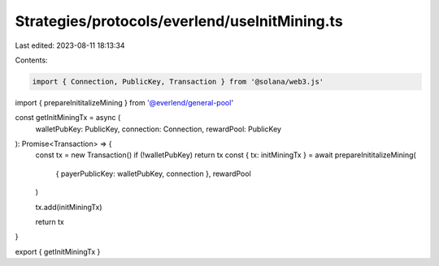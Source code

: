 Strategies/protocols/everlend/useInitMining.ts
==============================================

Last edited: 2023-08-11 18:13:34

Contents:

.. code-block:: ts

    import { Connection, PublicKey, Transaction } from '@solana/web3.js'
import { prepareInititalizeMining } from '@everlend/general-pool'

const getInitMiningTx = async (
  walletPubKey: PublicKey,
  connection: Connection,
  rewardPool: PublicKey
): Promise<Transaction> => {
  const tx = new Transaction()
  if (!walletPubKey) return tx
  const { tx: initMiningTx } = await prepareInititalizeMining(
    { payerPublicKey: walletPubKey, connection },
    rewardPool
  )

  tx.add(initMiningTx)

  return tx
}

export { getInitMiningTx }


